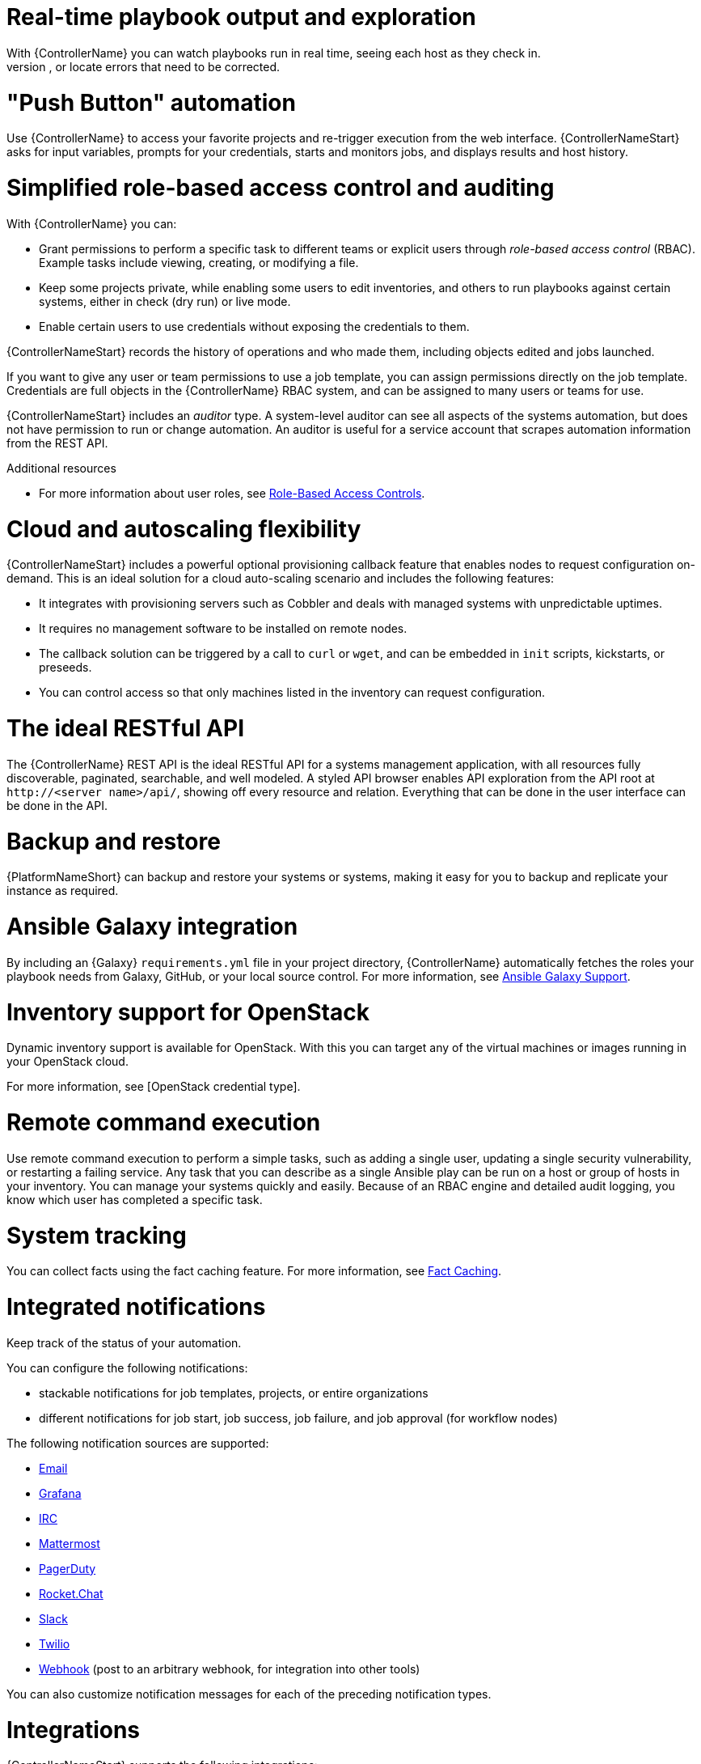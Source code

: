 [id="con-controller-overview-details"]

= Real-time playbook output and exploration
With {ControllerName} you can watch playbooks run in real time, seeing each host as they check in.
You can go back and explore the results for specific tasks and hosts in great detail, search for specific plays or hosts and see just those results, or locate errors that need to be corrected.

= "Push Button" automation
Use {ControllerName} to access your favorite projects and re-trigger execution from the web interface.
{ControllerNameStart} asks for input variables, prompts for your credentials, starts and monitors jobs, and displays results and host history.

= Simplified role-based access control and auditing
With {ControllerName} you can:

* Grant permissions to perform a specific task to different teams or explicit users through _role-based access control_ (RBAC).
Example tasks include viewing, creating, or modifying a file.
* Keep some projects private, while enabling some users to edit inventories, and others to run playbooks against certain systems, either in check (dry run) or live mode.
* Enable certain users to use credentials without exposing the credentials to them.

{ControllerNameStart} records the history of operations and who made them, including objects edited and jobs launched.

If you want to give any user or team permissions to use a job template, you can assign permissions directly on the job template. Credentials are full objects in the {ControllerName} RBAC system, and can be assigned to many users or teams for use.

{ControllerNameStart} includes an _auditor_ type. A system-level auditor can see all aspects of the systems automation, but does not have permission to run or change automation.
An auditor is useful for a service account that scrapes automation information from the REST API.

.Additional resources
* For more information about user roles, see xref:con-controller-rbac[Role-Based Access Controls].

= Cloud and autoscaling flexibility
{ControllerNameStart} includes a powerful optional provisioning callback feature that enables nodes to request configuration on-demand.
This is an ideal solution for a cloud auto-scaling scenario and includes the following features:

* It integrates with provisioning servers such as Cobbler and deals with managed systems with unpredictable uptimes.
* It requires no management software to be installed on remote nodes.
* The callback solution can be triggered by a call to `curl` or `wget`, and can be embedded in `init` scripts, kickstarts, or preseeds.
* You can control access so that only machines listed in the inventory can request configuration.

= The ideal RESTful API
The {ControllerName} REST API is the ideal RESTful API for a systems management application, with all resources fully discoverable, paginated, searchable, and well modeled. A styled API browser enables API exploration from the API root at `\http://<server name>/api/`, showing off every resource and relation. Everything that can be done in the user interface can be done in the API.

= Backup and restore
{PlatformNameShort} can backup and restore your systems or systems, making it easy for you to backup and replicate your instance as required.

= Ansible Galaxy integration
By including an {Galaxy} `requirements.yml` file in your project directory, {ControllerName} automatically fetches the roles your playbook needs from Galaxy, GitHub, or your local source control.
For more information, see xref:ref-projects-galaxy-support[Ansible Galaxy Support].

= Inventory support for OpenStack
Dynamic inventory support is available for OpenStack. With this you can target any of the virtual machines or images running in your OpenStack cloud.

For more information, see [OpenStack credential type].

= Remote command execution
Use remote command execution to perform a simple tasks, such as adding a single user, updating a single security vulnerability, or restarting a failing service.
Any task that you can describe as a single Ansible play can be run on a host or group of hosts in your inventory. 
You can manage your systems quickly and easily.
Because of an RBAC engine and detailed audit logging, you know which user has completed a specific task.

= System tracking
You can collect facts using the fact caching feature. For more information, see xref:controller-fact-caching[Fact Caching].

= Integrated notifications
Keep track of the status of your automation.

You can configure the following notifications:

* stackable notifications for job templates, projects, or entire organizations
* different notifications for job start, job success, job failure, and job approval (for workflow nodes)

The following notification sources are supported:

* xref:controller-notification-email[Email]
* xref:controller-notification-grafana[Grafana]
* xref:controller-notification-irc[IRC]
* xref:controller-notification-mattermost[Mattermost]
* xref:controller-notification-pagerduty[PagerDuty]
* xref:controller-notification-rocketchat[Rocket.Chat]
* xref:controller-notification-slack[Slack]
* xref:controller-notification-twilio[Twilio]
* xref:controller-notification-webhook[Webhook] (post to an arbitrary webhook, for integration into other tools)

You can also customize notification messages for each of the preceding notification types.

= Integrations

{ControllerNameStart} supports the following integrations:

* Dynamic inventory sources for Red Hat Satellite 6.

For more information, see xref:proc-controller-inv-source-satellite[Red Hat Satellite 6].

* Red Hat Insights integration, enabling Insights playbooks to be used as an {PlatformNameShort} project.

For more information, see xref:controller-setting-up-insights[Setting up Insights Remediations].

* {HubNameStart} acts as a content provider for {ControllerName}, requiring both an {ControllerName} deployment and an {HubName} deployment running alongside each other.


= Custom Virtual Environments
With Custom Ansible environment support you can have different Ansible environments and specify custom paths for different teams and jobs.

= Authentication enhancements
Automation controller supports:

* LDAP
* SAML
* token-based authentication

With LDAP and SAML support you can integrate your enterprise account information in a more flexible manner.

Token-based authentication permits authentication of third-party tools and services with {ControllerName} through integrated OAuth 2 token support.

= Cluster management
Run time management of cluster groups enables configurable scaling.

= Workflow enhancements
To model your complex provisioning, deployment, and orchestration workflows, you can use {ControllerName} expanded workflows in several ways:

* *Inventory overrides for Workflows* You can override an inventory across a workflow at workflow definition time, or at launch time.
Use {ControllerName} to define your application deployment workflows, and then re-use them in many environments.
* *Convergence nodes for Workflows* When modeling complex processes, you must sometimes wait for many steps to finish before proceeding.
{ControllerNameStart} workflows can replicate this; workflow steps can wait for any number of earlier workflow steps to complete properly before proceeding.
* *Workflow Nesting* You can re-use individual workflows as components of a larger workflow.
Examples include combining provisioning and application deployment workflows into a single workflow.
* *Workflow Pause and Approval* You can build workflows containing approval nodes that require user intervention.
This makes it possible to pause workflows in between playbooks so that a user can give approval (or denial) for continuing on to the next step in the workflow.

For more information, see xref:controller-workflows[Workflows in {ControllerName}].

= Job distribution

Take a fact gathering or configuration job running across thousands of machines and divide it into slices that can be distributed across your {ControllerName} cluster. 
This increases reliability, offers faster job completion, and improved cluster use.

For example, you can change a parameter across 15,000 switches at scale, or gather information across your multi-thousand-node RHEL estate.

For more information, see xref:controller-job-slicing[Job Slicing].

= Support for deployment in a FIPS-enabled environment
{ControllerNameStart} deploys and runs in restricted modes such as FIPS.

= Limit the number of hosts per organization
Many large organizations have instances shared among many organizations.
To ensure that one organization cannot use all the licensed hosts, this feature enables superusers to set a specified upper limit on how many licensed hosts can that you can allocate to each organization.
The {ControllerName} algorithm factors changes in the limit for an organization and the number of total hosts across all organizations.
Inventory updates fail if an inventory synchronization brings an organization out of compliance with the policy.
Additionally, superusers are able to over-allocate their licenses, with a warning.

= Inventory plugins
The following inventory plugins are used from upstream collections:

* `amazon.aws.aws_ec2`
* `community.vmware.vmware_vm_inventory`
* `azure.azcollection.azure_rm`
* `google.cloud.gcp_compute`
* `theforeman.foreman.foreman`
* `openstack.cloud.openstack`
* `ovirt.ovirt.ovirt`
* `awx.awx.tower`

= Secret management system
With a secret management system, external credentials are stored and supplied for use in {ControllerName} so you need not provide them directly.
